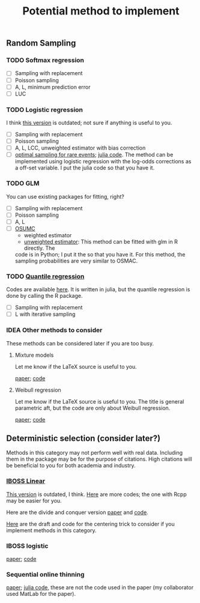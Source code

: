 #+TITLE: Potential method to implement

** Random Sampling

*** TODO Softmax regression

- [ ] Sampling with replacement
- [ ] Poisson sampling
- [ ] A, L, minimum prediction error
- [ ] LUC

*** TODO Logistic regression

I think [[https://github.com/Ossifragus/OSMAC][this version]] is outdated; not sure if anything is useful to you.

- [ ] Sampling with replacement
- [ ] Poisson sampling
- [ ] A, L, LCC, unweighted estimator with bias correction
- [ ] [[https://arxiv.org/pdf/2110.13048.pdf][optimal sampling for rare events]]; [[file:references/RareLogistic/][julia code]]. The method can be
  implemented using logistic regression with the log-odds corrections as a
  off-set variable. I put the julia code so that you have it.

*** TODO GLM

You can use existing packages for fitting, right?

- [ ] Sampling with replacement
- [ ] Poisson sampling
- [ ] A, L 
- [ ] [[https://www.tandfonline.com/doi/full/10.1080/10618600.2020.1778483][OSUMC]]
	- weighted estimator
	- [[file:references/OSUMC/OSUMC_unweighted.pdf][unweighted estimator]]: This method can be fitted with glm in R directly. The
    code is in Python; I put it the so that you have it. For this method, the
    sampling probabilities are very similar to OSMAC. 
		
*** TODO [[https://arxiv.org/pdf/2001.10168.pdf][Quantile regression]]

Codes are available [[https://filedn.com/l3ajGDP3gyLyPFvbUFtvg48/code/][here]]. It is written in julia, but the quantile regression is
done by calling the R package.

- [ ] Sampling with replacement
- [ ] L with iterative sampling

*** IDEA Other methods to consider
These methods can be considered later if you are too busy.

**** Mixture models
Let me know if the LaTeX source is useful to you.

[[file:references/Mixture/jds.pdf][paper]]; [[https://github.com/pedigree07/OPTMixture][code]]


**** Weibull regression
Let me know if the LaTeX source is useful to you. The title is general
parametric aft, but the code are only about Weibull regression. 

[[file:references/weibull/main.pdf][paper]]; [[https://github.com/YEnthalpy/osmac-parametric-aft-models][code]]


** Deterministic selection (consider later?) 

Methods in this category may not perform well with real data. Including them in
the package may be for the purpose of citations. High citations will be
beneficial to you for both academia and industry. 

*** [[https://ossifragus.github.io/pdfs/IBOSS_Linear.pdf][IBOSS Linear]]

[[https://github.com/Ossifragus/IBOSS][This version]] is outdated, I think. [[https://filedn.com/l3ajGDP3gyLyPFvbUFtvg48/code/IBOSS/][Here]] are more codes; the one with Rcpp may be
easier for you.

Here are the divide and conquer version [[https://arxiv.org/pdf/1905.09948.pdf][paper]] and [[https://filedn.com/l3ajGDP3gyLyPFvbUFtvg48/code/IBOSS-DC-Linear/][code]].

[[file:references/Centering][Here]] are the draft and code for the centering trick to consider if you implement
methods in this category.  

*** IBOSS logistic

[[https://ossifragus.github.io/pdfs/IBOSS_Logistic.pdf][paper]]; [[file:references/IBOSS_Logistic/code][code]]

*** Sequential online thinning

[[https://arxiv.org/pdf/2004.00792.pdf][paper]]; [[file:references/Luc/numeric][julia code]], these are not the code used in the paper (my collaborator used
MatLab for the paper).
